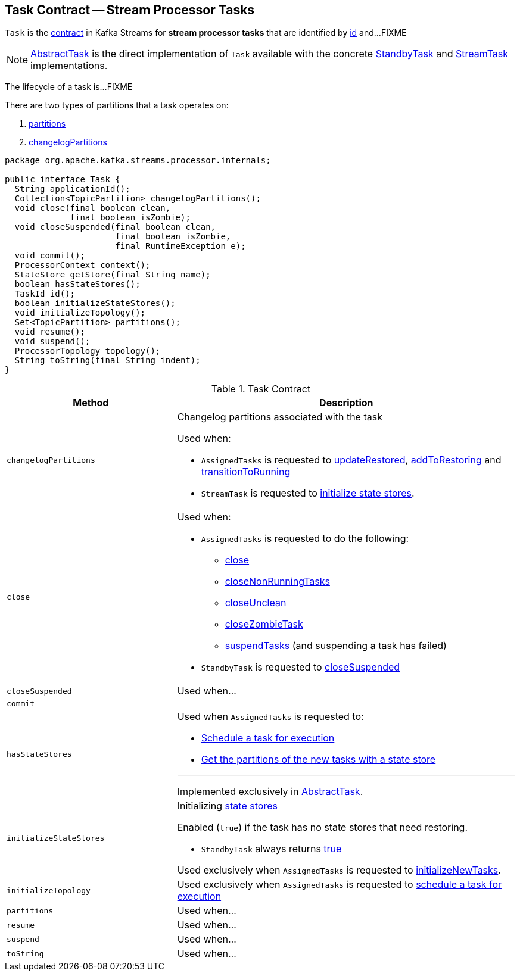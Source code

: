 == [[Task]] Task Contract -- Stream Processor Tasks

`Task` is the <<contract, contract>> in Kafka Streams for *stream processor tasks* that are identified by <<id, id>> and...FIXME

NOTE: link:kafka-streams-AbstractTask.adoc[AbstractTask] is the direct implementation of `Task` available with the concrete link:kafka-streams-StandbyTask.adoc[StandbyTask] and link:kafka-streams-StreamTask.adoc[StreamTask] implementations.

The lifecycle of a task is...FIXME

There are two types of partitions that a task operates on:

1. <<partitions, partitions>>

1. <<changelogPartitions, changelogPartitions>>

[[contract]]
[source, java]
----
package org.apache.kafka.streams.processor.internals;

public interface Task {
  String applicationId();
  Collection<TopicPartition> changelogPartitions();
  void close(final boolean clean,
             final boolean isZombie);
  void closeSuspended(final boolean clean,
                      final boolean isZombie,
                      final RuntimeException e);
  void commit();
  ProcessorContext context();
  StateStore getStore(final String name);
  boolean hasStateStores();
  TaskId id();
  boolean initializeStateStores();
  void initializeTopology();
  Set<TopicPartition> partitions();
  void resume();
  void suspend();
  ProcessorTopology topology();
  String toString(final String indent);
}
----

.Task Contract
[cols="1,2",options="header",width="100%"]
|===
| Method
| Description

| `changelogPartitions`
a| [[changelogPartitions]] Changelog partitions associated with the task

Used when:

* `AssignedTasks` is requested to <<kafka-streams-AssignedTasks.adoc#updateRestored, updateRestored>>, <<kafka-streams-AssignedTasks.adoc#addToRestoring, addToRestoring>> and <<kafka-streams-AssignedTasks.adoc#transitionToRunning, transitionToRunning>>

* `StreamTask` is requested to <<kafka-streams-StreamTask.adoc#initializeStateStores, initialize state stores>>.

| `close`
a| [[close]]

Used when:

* `AssignedTasks` is requested to do the following:

** link:kafka-streams-AssignedTasks.adoc#close[close]

** link:kafka-streams-AssignedTasks.adoc#closeNonRunningTasks[closeNonRunningTasks]

** link:kafka-streams-AssignedTasks.adoc#closeUnclean[closeUnclean]

** link:kafka-streams-AssignedTasks.adoc#closeZombieTask[closeZombieTask]

** link:kafka-streams-AssignedTasks.adoc#suspendTasks[suspendTasks] (and suspending a task has failed)

* `StandbyTask` is requested to link:kafka-streams-StandbyTask.adoc#closeSuspended[closeSuspended]

| `closeSuspended`
| [[closeSuspended]] Used when...

| `commit`
| [[commit]]

| `hasStateStores`
a| [[hasStateStores]]

Used when `AssignedTasks` is requested to:

* link:kafka-streams-AssignedTasks.adoc#transitionToRunning[Schedule a task for execution]

* link:kafka-streams-AssignedTasks.adoc#uninitializedPartitions[Get the partitions of the new tasks with a state store]

---

Implemented exclusively in link:kafka-streams-AbstractTask.adoc#hasStateStores[AbstractTask].

| `initializeStateStores`
a| [[initializeStateStores]] Initializing <<kafka-streams-StateStore.adoc#, state stores>>

Enabled (`true`) if the task has no state stores that need restoring.

* `StandbyTask` always returns <<kafka-streams-StandbyTask.adoc#initializeStateStores, true>>

Used exclusively when `AssignedTasks` is requested to <<kafka-streams-AssignedTasks.adoc#initializeNewTasks, initializeNewTasks>>.

| `initializeTopology`
| [[initializeTopology]] Used exclusively when `AssignedTasks` is requested to link:kafka-streams-AssignedTasks.adoc#transitionToRunning[schedule a task for execution]

| `partitions`
| [[partitions]] Used when...

| `resume`
| [[resume]] Used when...

| `suspend`
| [[suspend]] Used when...

| `toString`
| [[toString]] Used when...
|===
